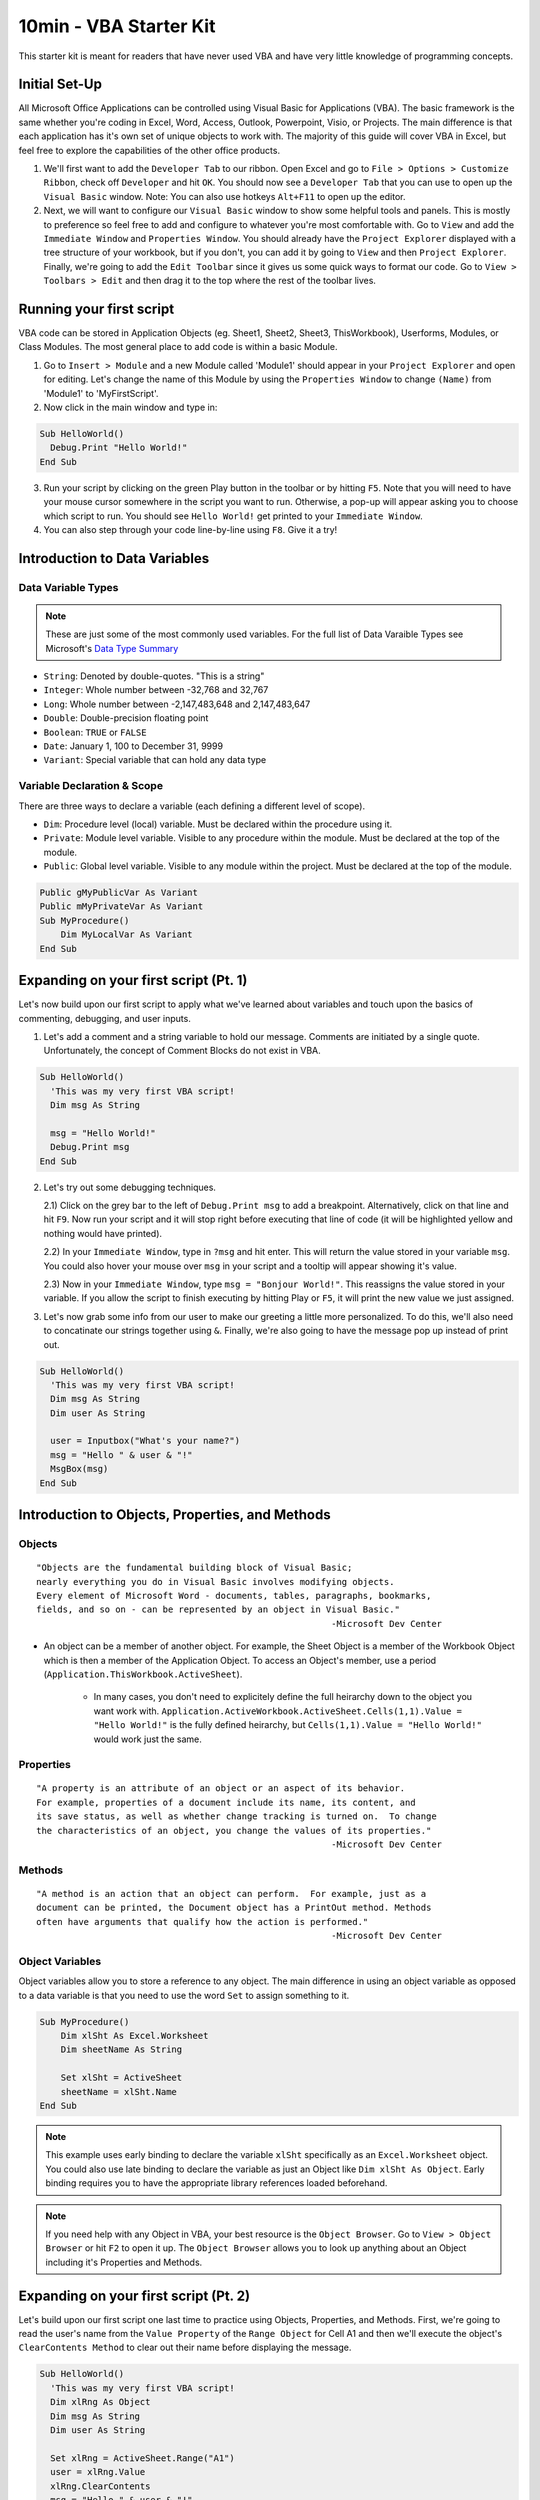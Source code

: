 10min - VBA Starter Kit
=======================
This starter kit is meant for readers that have never used VBA and have very little knowledge of programming concepts.

Initial Set-Up
--------------
All Microsoft Office Applications can be controlled using Visual Basic for Applications (VBA).  
The basic framework is the same whether you're coding in Excel, Word, Access, Outlook, Powerpoint, Visio, or Projects.  
The main difference is that each application has it's own set of unique objects to work with.
The majority of this guide will cover VBA in Excel, but feel free to explore the capabilities of the other office products.

1)  We'll first want to add the ``Developer Tab`` to our ribbon.  Open Excel and go to ``File > Options > Customize Ribbon``, 
    check off ``Developer`` and hit ``OK``.  You should now see a ``Developer Tab`` that you can use to open up the 
    ``Visual Basic`` window.  Note:  You can also use hotkeys ``Alt+F11`` to open up the editor.
2)  Next, we will want to configure our ``Visual Basic`` window to show some helpful tools and panels.
    This is mostly to preference so feel free to add and configure to whatever you're most comfortable with.
    Go to ``View`` and add the ``Immediate Window`` and ``Properties Window``.  
    You should already have the ``Project Explorer`` displayed with a tree structure of your workbook, but if you don't, 
    you can add it by going to ``View`` and then ``Project Explorer``.  
    Finally, we're going to add the ``Edit Toolbar`` since it gives us some quick ways to format our code.
    Go to ``View > Toolbars > Edit`` and then drag it to the top where the rest of the toolbar lives.
    
Running your first script
---------------------
VBA code can be stored in Application Objects (eg. Sheet1, Sheet2, Sheet3, ThisWorkbook), 
Userforms, Modules, or Class Modules.  The most general place to add code is within a basic Module.

1)  Go to ``Insert > Module`` and a new Module called 'Module1' should appear in your ``Project Explorer`` and open for editing.
    Let's change the name of this Module by using the ``Properties Window`` to change ``(Name)`` from 'Module1' to 'MyFirstScript'.
2)  Now click in the main window and type in:

.. code-block:: vbscript

  Sub HelloWorld()
    Debug.Print "Hello World!"
  End Sub

3)  Run your script by clicking on the green Play button in the toolbar or by hitting ``F5``.  
    Note that you will need to have your mouse cursor somewhere in the script you want to run.  
    Otherwise, a pop-up will appear asking you to choose which script to run.
    You should see ``Hello World!`` get printed to your ``Immediate Window``.
4)  You can also step through your code line-by-line using ``F8``.  Give it a try!


Introduction to Data Variables
-------------------------
Data Variable Types
+++++++++++++++++++

.. note:: These are just some of the most commonly used variables.  For the full list of Data Varaible Types see Microsoft's `Data Type Summary <https://docs.microsoft.com/en-us/office/vba/language/reference/user-interface-help/data-type-summary>`_

-   ``String``: Denoted by double-quotes.  "This is a string"
-   ``Integer``: Whole number between -32,768 and 32,767
-   ``Long``: Whole number between -2,147,483,648 and 2,147,483,647
-   ``Double``: Double-precision floating point
-   ``Boolean``: ``TRUE`` or ``FALSE``
-   ``Date``: January 1, 100 to December 31, 9999
-   ``Variant``: Special variable that can hold any data type
    
Variable Declaration & Scope
++++++++++++++++++++++++++++
There are three ways to declare a variable (each defining a different level of scope).

-   ``Dim``: Procedure level (local) variable.  Must be declared within the procedure using it.
-   ``Private``: Module level variable.  Visible to any procedure within the module.  Must be declared at the top of the module.
-   ``Public``: Global level variable.  Visible to any module within the project.  Must be declared at the top of the module.

.. code-block:: vbscript

    Public gMyPublicVar As Variant
    Public mMyPrivateVar As Variant
    Sub MyProcedure()
        Dim MyLocalVar As Variant
    End Sub

Expanding on your first script (Pt. 1)
--------------------------------------
Let's now build upon our first script to apply what we've learned about variables and touch upon the basics of commenting, debugging, and user inputs.

1)  Let's add a comment and a string variable to hold our message.  Comments are initiated by a single quote.
    Unfortunately, the concept of Comment Blocks do not exist in VBA.

.. code-block:: vbscript

  Sub HelloWorld()
    'This was my very first VBA script!
    Dim msg As String
    
    msg = "Hello World!"
    Debug.Print msg
  End Sub

2)  Let's try out some debugging techniques.  
    
    2.1) Click on the grey bar to the left of ``Debug.Print msg`` to add a breakpoint.
    Alternatively, click on that line and hit ``F9``.  Now run your script and
    it will stop right before executing that line of code (it will be highlighted yellow and nothing would have printed).

    2.2) In your ``Immediate Window``, type in ``?msg`` and hit enter.  This will return the value stored in your variable ``msg``.
    You could also hover your mouse over ``msg`` in your script and a tooltip will appear showing it's value.

    2.3) Now in your ``Immediate Window``, type ``msg = "Bonjour World!"``.  This reassigns the value stored in your variable.
    If you allow the script to finish executing by hitting Play or ``F5``, it will print the new value we just assigned.

3)  Let's now grab some info from our user to make our greeting a little more personalized.  
    To do this, we'll also need to concatinate our strings together using ``&``.
    Finally, we're also going to have the message pop up instead of print out.

.. code-block:: vbscript

  Sub HelloWorld()
    'This was my very first VBA script!
    Dim msg As String
    Dim user As String
    
    user = Inputbox("What's your name?")
    msg = "Hello " & user & "!"
    MsgBox(msg)
  End Sub
  
Introduction to Objects, Properties, and Methods
------------------------------------------------
Objects
+++++++
::

    "Objects are the fundamental building block of Visual Basic;
    nearly everything you do in Visual Basic involves modifying objects.
    Every element of Microsoft Word - documents, tables, paragraphs, bookmarks, 
    fields, and so on - can be represented by an object in Visual Basic."
                                                            -Microsoft Dev Center
                                                            
-   An object can be a member of another object.  For example, the Sheet Object is a member of 
    the Workbook Object which is then a member of the Application Object.  To access an Object's 
    member, use a period (``Application.ThisWorkbook.ActiveSheet``).  
        -   In many cases, you don't need to explicitely define the full heirarchy down to the object you want work with.
            ``Application.ActiveWorkbook.ActiveSheet.Cells(1,1).Value = "Hello World!"`` is the fully defined heirarchy,
            but ``Cells(1,1).Value = "Hello World!"`` would work just the same.

Properties
++++++++++
::

    "A property is an attribute of an object or an aspect of its behavior.
    For example, properties of a document include its name, its content, and
    its save status, as well as whether change tracking is turned on.  To change
    the characteristics of an object, you change the values of its properties."
                                                            -Microsoft Dev Center

Methods
+++++++
::

    "A method is an action that an object can perform.  For example, just as a 
    document can be printed, the Document object has a PrintOut method. Methods
    often have arguments that qualify how the action is performed."
                                                            -Microsoft Dev Center

Object Variables
++++++++++++++++
Object variables allow you to store a reference to any object.  The main difference in using an object variable as opposed to a
data variable is that you need to use the word ``Set`` to assign something to it.

.. code-block:: vbscript

    Sub MyProcedure()
        Dim xlSht As Excel.Worksheet
        Dim sheetName As String
        
        Set xlSht = ActiveSheet
        sheetName = xlSht.Name
    End Sub

.. note:: This example uses early binding to declare the variable ``xlSht`` specifically as an ``Excel.Worksheet`` object. You could also use late binding to declare the variable as just an Object like ``Dim xlSht As Object``.  Early binding requires you to have the appropriate library references loaded beforehand.

.. note:: If you need help with any Object in VBA, your best resource is the ``Object Browser``.  Go to ``View > Object Browser`` or hit ``F2`` to open it up.  The ``Object Browser`` allows you to look up anything about an Object including it's Properties and Methods.

Expanding on your first script (Pt. 2)
--------------------------------------
Let's build upon our first script one last time to practice using Objects, Properties, and Methods.  First, we're going to read the user's name from the ``Value Property`` of the ``Range Object`` for Cell A1 and then we'll execute the object's ``ClearContents Method`` to clear out their name before displaying the message.  

.. code-block:: vbscript

  Sub HelloWorld()
    'This was my very first VBA script!
    Dim xlRng As Object
    Dim msg As String
    Dim user As String
    
    Set xlRng = ActiveSheet.Range("A1")
    user = xlRng.Value
    xlRng.ClearContents
    msg = "Hello " & user & "!"
    MsgBox(msg)
  End Sub
